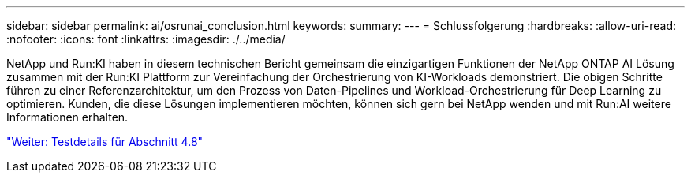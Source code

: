 ---
sidebar: sidebar 
permalink: ai/osrunai_conclusion.html 
keywords:  
summary:  
---
= Schlussfolgerung
:hardbreaks:
:allow-uri-read: 
:nofooter: 
:icons: font
:linkattrs: 
:imagesdir: ./../media/


[role="lead"]
NetApp und Run:KI haben in diesem technischen Bericht gemeinsam die einzigartigen Funktionen der NetApp ONTAP AI Lösung zusammen mit der Run:KI Plattform zur Vereinfachung der Orchestrierung von KI-Workloads demonstriert. Die obigen Schritte führen zu einer Referenzarchitektur, um den Prozess von Daten-Pipelines und Workload-Orchestrierung für Deep Learning zu optimieren. Kunden, die diese Lösungen implementieren möchten, können sich gern bei NetApp wenden und mit Run:AI weitere Informationen erhalten.

link:osrunai_testing_details_for_section_4.8.html["Weiter: Testdetails für Abschnitt 4.8"]
